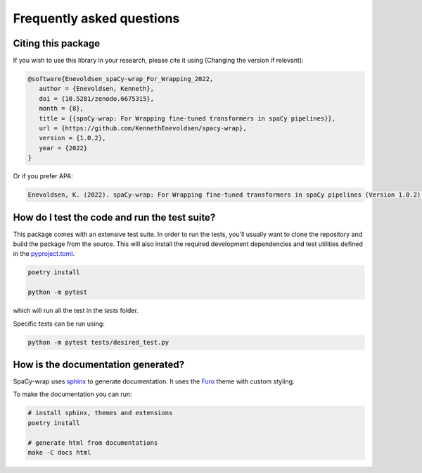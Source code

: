 Frequently asked questions
================================


Citing this package
^^^^^^^^^^^^^^^^^^^^^^^^^^^^^^^^^^^^^^^^^^^^^^^^

If you wish to use this library in your research, please cite it using (Changing the version if relevant):

.. the following need to be corrected:
.. code-block::

   @software{Enevoldsen_spaCy-wrap_For_Wrapping_2022,
      author = {Enevoldsen, Kenneth},
      doi = {10.5281/zenodo.6675315},
      month = {8},
      title = {{spaCy-wrap: For Wrapping fine-tuned transformers in spaCy pipelines}},
      url = {https://github.com/KennethEnevoldsen/spacy-wrap},
      version = {1.0.2},
      year = {2022}
   }


Or if you prefer APA:

.. code-block:: 

   Enevoldsen, K. (2022). spaCy-wrap: For Wrapping fine-tuned transformers in spaCy pipelines (Version 1.0.2) [Computer software]. https://doi.org/10.5281/zenodo.6675315



How do I test the code and run the test suite?
^^^^^^^^^^^^^^^^^^^^^^^^^^^^^^^^^^^^^^^^^^^^^^^^

This package comes with an extensive test suite. In order to run the tests,
you'll usually want to clone the repository and build the package from the
source. This will also install the required development dependencies
and test utilities defined in the `pyproject.toml <https://github.com/Aarhus-Psychiatry-Research/psycop-feature-generation/blob/main/pyproject.toml>`__.


.. code-block:: bash

   poetry install

   python -m pytest


which will run all the test in the `tests` folder.

Specific tests can be run using:

.. code-block:: bash

   python -m pytest tests/desired_test.py



How is the documentation generated?
^^^^^^^^^^^^^^^^^^^^^^^^^^^^^^^^^^^^^^^^^^^^^^^^

SpaCy-wrap uses `sphinx <https://www.sphinx-doc.org/en/master/index.html>`__ to generate
documentation. It uses the `Furo <https://github.com/pradyunsg/furo>`__ theme
with custom styling.

To make the documentation you can run:

.. code-block:: bash

   # install sphinx, themes and extensions
   poetry install

   # generate html from documentations
   make -C docs html
